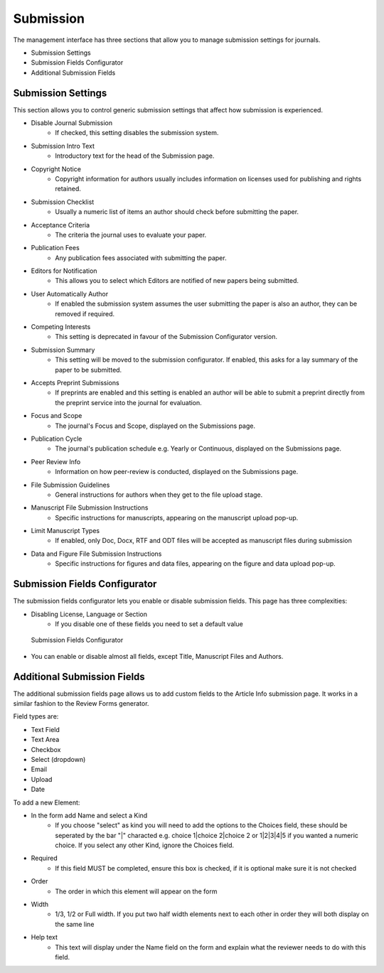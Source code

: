 Submission
==========
The management interface has three sections that allow you to manage submission settings for journals.

- Submission Settings
- Submission Fields Configurator
- Additional Submission Fields

Submission Settings
-------------------
This section allows you to control generic submission settings that affect how submission is experienced.

- Disable Journal Submission
    - If checked, this setting disables the submission system.
- Submission Intro Text
    - Introductory text for the head of the Submission page.
- Copyright Notice
    - Copyright information for authors usually includes information on licenses used for publishing and rights retained.
- Submission Checklist
    - Usually a numeric list of items an author should check before submitting the paper.
- Acceptance Criteria
    - The criteria the journal uses to evaluate your paper.
- Publication Fees
    - Any publication fees associated with submitting the paper.
- Editors for Notification
    - This allows you to select which Editors are notified of new papers being submitted.
- User Automatically Author
    - If enabled the submission system assumes the user submitting the paper is also an author, they can be removed if required.
- Competing Interests
    - This setting is deprecated in favour of the Submission Configurator version.
- Submission Summary
    - This setting will be moved to the submission configurator. If enabled, this asks for a lay summary of the paper to be submitted.
- Accepts Preprint Submissions
    - If preprints are enabled and this setting is enabled an author will be able to submit a preprint directly from the preprint service into the journal for evaluation.
- Focus and Scope
    - The journal's Focus and Scope, displayed on the Submissions page.
- Publication Cycle
    - The journal's publication schedule e.g. Yearly or Continuous, displayed on the Submissions page. 
- Peer Review Info
    - Information on how peer-review is conducted, displayed on the Submissions page.
- File Submission Guidelines
    - General instructions for authors when they get to the file upload stage.
- Manuscript File Submission Instructions
    - Specific instructions for manuscripts, appearing on the manuscript upload pop-up.
- Limit Manuscript Types
    - If enabled, only Doc, Docx, RTF and ODT files will be accepted as manuscript files during submission
- Data and Figure File Submission Instructions
    - Specific instructions for figures and data files, appearing on the figure and data upload pop-up.

Submission Fields Configurator
------------------------------
The submission fields configurator lets you enable or disable submission fields. This page has three complexities:

- Disabling License, Language or Section
    - If you disable one of these fields you need to set a default value
    
.. figure:: ../../nstatic/submission-configurator.png

    Submission Fields Configurator
    
- You can enable or disable almost all fields, except Title, Manuscript Files and Authors.

Additional Submission Fields
----------------------------
The additional submission fields page allows us to add custom fields to the Article Info submission page. It works in a similar fashion to the Review Forms generator.

Field types are:

- Text Field
- Text Area
- Checkbox
- Select (dropdown)
- Email
- Upload
- Date

To add a new Element:

- In the form add Name and select a Kind
    - If you choose "select" as kind you will need to add the options to the Choices field, these should be seperated by the bar "|" characted e.g. choice 1|choice 2|choice 2 or 1|2|3|4|5 if you wanted a numeric choice. If you select any other Kind, ignore the Choices field.
- Required
    - If this field MUST be completed, ensure this box is checked, if it is optional make sure it is not checked
- Order
    - The order in which this element will appear on the form
- Width
    - 1/3, 1/2 or Full width. If you put two half width elements next to each other in order they will both display on the same line
- Help text
    - This text will display under the Name field on the form and explain what the reviewer needs to do with this field. 
